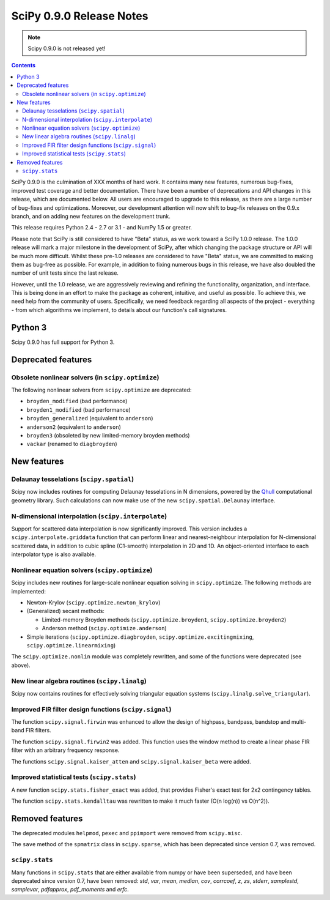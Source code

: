 =========================
SciPy 0.9.0 Release Notes
=========================

.. note:: Scipy 0.9.0 is not released yet!

.. contents::

SciPy 0.9.0 is the culmination of XXX months of hard work. It contains
many new features, numerous bug-fixes, improved test coverage and
better documentation.  There have been a number of deprecations and
API changes in this release, which are documented below.  All users
are encouraged to upgrade to this release, as there are a large number
of bug-fixes and optimizations.  Moreover, our development attention
will now shift to bug-fix releases on the 0.9.x branch, and on adding
new features on the development trunk.

This release requires Python 2.4 - 2.7 or 3.1 - and NumPy 1.5 or greater.

Please note that SciPy is still considered to have "Beta" status, as
we work toward a SciPy 1.0.0 release.  The 1.0.0 release will mark a
major milestone in the development of SciPy, after which changing the
package structure or API will be much more difficult.  Whilst these
pre-1.0 releases are considered to have "Beta" status, we are
committed to making them as bug-free as possible.  For example, in
addition to fixing numerous bugs in this release, we have also doubled
the number of unit tests since the last release.

However, until the 1.0 release, we are aggressively reviewing and
refining the functionality, organization, and interface. This is being
done in an effort to make the package as coherent, intuitive, and
useful as possible.  To achieve this, we need help from the community
of users.  Specifically, we need feedback regarding all aspects of the
project - everything - from which algorithms we implement, to details
about our function's call signatures.

Python 3
========

Scipy 0.9.0 has full support for Python 3.

Deprecated features
===================

Obsolete nonlinear solvers (in ``scipy.optimize``)
--------------------------------------------------

The following nonlinear solvers from ``scipy.optimize`` are
deprecated:

- ``broyden_modified`` (bad performance)
- ``broyden1_modified`` (bad performance)
- ``broyden_generalized`` (equivalent to ``anderson``)
- ``anderson2`` (equivalent to ``anderson``)
- ``broyden3`` (obsoleted by new limited-memory broyden methods)
- ``vackar`` (renamed to ``diagbroyden``)


New features
============

Delaunay tesselations (``scipy.spatial``)
-----------------------------------------

Scipy now includes routines for computing Delaunay tesselations in N
dimensions, powered by the Qhull_ computational geometry library. Such
calculations can now make use of the new ``scipy.spatial.Delaunay``
interface.

.. _Qhull: http://www.qhull.org/

N-dimensional interpolation (``scipy.interpolate``)
---------------------------------------------------

Support for scattered data interpolation is now significantly
improved.  This version includes a ``scipy.interpolate.griddata``
function that can perform linear and nearest-neighbour interpolation
for N-dimensional scattered data, in addition to cubic spline
(C1-smooth) interpolation in 2D and 1D.  An object-oriented interface
to each interpolator type is also available.

Nonlinear equation solvers (``scipy.optimize``)
-----------------------------------------------

Scipy includes new routines for large-scale nonlinear equation solving
in ``scipy.optimize``.  The following methods are implemented:

* Newton-Krylov (``scipy.optimize.newton_krylov``)

* (Generalized) secant methods:

  - Limited-memory Broyden methods (``scipy.optimize.broyden1``,
    ``scipy.optimize.broyden2``)

  - Anderson method (``scipy.optimize.anderson``)

* Simple iterations (``scipy.optimize.diagbroyden``,
  ``scipy.optimize.excitingmixing``, ``scipy.optimize.linearmixing``)

The ``scipy.optimize.nonlin`` module was completely rewritten, and
some of the functions were deprecated (see above).


New linear algebra routines (``scipy.linalg``)
----------------------------------------------

Scipy now contains routines for effectively solving triangular
equation systems (``scipy.linalg.solve_triangular``).


Improved FIR filter design functions (``scipy.signal``)
-------------------------------------------------------

The function ``scipy.signal.firwin`` was enhanced to allow the
design of highpass, bandpass, bandstop and multi-band FIR filters.

The function ``scipy.signal.firwin2`` was added.  This function
uses the window method to create a linear phase FIR filter with
an arbitrary frequency response.

The functions ``scipy.signal.kaiser_atten`` and ``scipy.signal.kaiser_beta``
were added. 


Improved statistical tests (``scipy.stats``)
--------------------------------------------

A new function ``scipy.stats.fisher_exact`` was added, that provides Fisher's
exact test for 2x2 contingency tables.

The function ``scipy.stats.kendalltau`` was rewritten to make it much faster
(O(n log(n)) vs O(n^2)).


Removed features
================

The deprecated modules ``helpmod``, ``pexec`` and ``ppimport`` were removed
from ``scipy.misc``.

The ``save`` method of the ``spmatrix`` class in ``scipy.sparse``, which has
been deprecated since version 0.7, was removed.


``scipy.stats``
---------------

Many functions in ``scipy.stats`` that are either available from numpy or have
been superseded, and have been deprecated since version 0.7, have been removed:
`std`, `var`, `mean`, `median`, `cov`, `corrcoef`, `z`, `zs`, `stderr`,
`samplestd`, `samplevar`, `pdfapprox`, `pdf_moments` and `erfc`.
